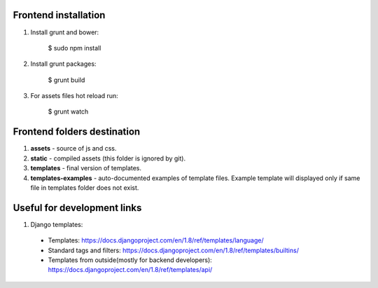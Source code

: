 Frontend installation
=====================

1. Install grunt and bower:

    .. code-block:: bash

    $ sudo npm install

2. Install grunt packages:

    .. code-block:: bash

    $ grunt build

3. For assets files hot reload run:

    .. code-block:: bash

    $ grunt watch


Frontend folders destination
============================

1. **assets** - source of js and css.
2. **static** - compiled assets (this folder is ignored by git).
3. **templates** - final version of templates.
4. **templates-examples** - auto-documented examples of template files. Example template will displayed only if same
   file in templates folder does not exist.


Useful for development links
============================

1. Django templates:
  - Templates: https://docs.djangoproject.com/en/1.8/ref/templates/language/
  - Standard tags and filters: https://docs.djangoproject.com/en/1.8/ref/templates/builtins/
  - Templates from outside(mostly for backend developers): https://docs.djangoproject.com/en/1.8/ref/templates/api/